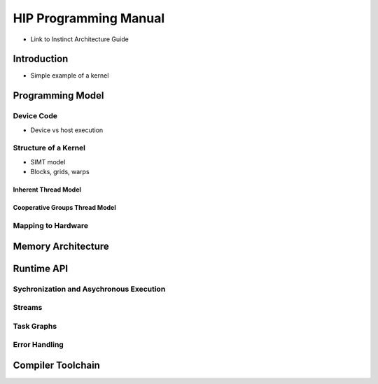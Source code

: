 .. meta::
        :description: HIP Programming Manual
        :keywords: AMD, Instinct, ROCm, HIP, GPU

HIP Programming Manual
**********************

* Link to Instinct Architecture Guide

Introduction
============

* Simple example of a kernel

Programming Model
=================

Device Code
-----------

* Device vs host execution

Structure of a Kernel
---------------------

* SIMT model
* Blocks, grids, warps


Inherent Thread Model
^^^^^^^^^^^^^^^^^^^^^

Cooperative Groups Thread Model
^^^^^^^^^^^^^^^^^^^^^^^^^^^^^^^

Mapping to Hardware
-------------------

Memory Architecture
===================

Runtime API
===========

Sychronization and Asychronous Execution
----------------------------------------

Streams
-------

Task Graphs
-----------

Error Handling
--------------

Compiler Toolchain
==================